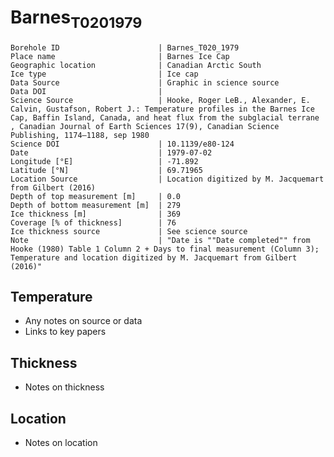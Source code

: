 * Barnes_T020_1979

#+NAME: ingest_meta
#+BEGIN_SRC bash :results verbatim :exports results
cat meta.bsv | sed 's/|/@| /' | column -s"@" -t
#+END_SRC

#+RESULTS: ingest_meta
#+begin_example
Borehole ID                      | Barnes_T020_1979
Place name                       | Barnes Ice Cap
Geographic location              | Canadian Arctic South
Ice type                         | Ice cap
Data Source                      | Graphic in science source
Data DOI                         | 
Science Source                   | Hooke, Roger LeB., Alexander, E. Calvin, Gustafson, Robert J.: Temperature profiles in the Barnes Ice Cap, Baffin Island, Canada, and heat flux from the subglacial terrane , Canadian Journal of Earth Sciences 17(9), Canadian Science Publishing, 1174–1188, sep 1980
Science DOI                      | 10.1139/e80-124
Date                             | 1979-07-02
Longitude [°E]                   | -71.892
Latitude [°N]                    | 69.71965
Location Source                  | Location digitized by M. Jacquemart from Gilbert (2016)
Depth of top measurement [m]     | 0.0
Depth of bottom measurement [m]  | 279
Ice thickness [m]                | 369
Coverage [% of thickness]        | 76
Ice thickness source             | See science source
Note                             | "Date is ""Date completed"" from Hooke (1980) Table 1 Column 2 + Days to final measurement (Column 3); Temperature and location digitized by M. Jacquemart from Gilbert (2016)"
#+end_example


** Temperature

+ Any notes on source or data
+ Links to key papers

** Thickness

+ Notes on thickness
 
** Location

+ Notes on location

** Data                                                 :noexport:

#+NAME: ingest_data
#+BEGIN_SRC bash :exports results
cat data.csv | sort -t, -n -k1
#+END_SRC

#+RESULTS: ingest_data
|         d |          t |
| 0.2973241 | -10.161963 |
|  41.32805 |  -9.268712 |
|   65.4113 | -8.6588955 |
| 86.818634 |  -8.280982 |
| 103.46878 |  -7.988957 |
| 117.74033 |       -7.8 |
| 144.20218 | -7.4993863 |
| 165.01486 | -7.2760735 |
| 185.23291 | -7.0269938 |
| 202.18037 |  -6.838037 |
| 227.75024 |  -6.537423 |
| 254.50941 | -6.1509204 |
| 279.48465 | -5.7558284 |


